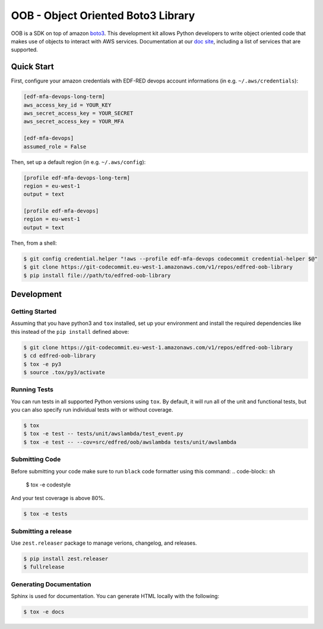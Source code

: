 ==============================================
OOB - Object Oriented Boto3 Library
==============================================

OOB is a SDK on top of amazon `boto3`_. This development kit allows Python developers to write object oriented code 
that makes use of objects to interact with AWS services. Documentation at our `doc site`_, including a list of
services that are supported.

.. _`boto3`: https://boto3.amazonaws.com/v1/documentation/api/latest/index.html
.. _`doc site`: https://jira

Quick Start
-----------
First, configure your amazon credentials with EDF-RED devops account informations (in e.g. ``~/.aws/credentials``):

.. code-block:: ini

    [edf-mfa-devops-long-term]
    aws_access_key_id = YOUR_KEY
    aws_secret_access_key = YOUR_SECRET
    aws_secret_access_key = YOUR_MFA

    [edf-mfa-devops]
    assumed_role = False

Then, set up a default region (in e.g. ``~/.aws/config``):

.. code-block:: ini

    [profile edf-mfa-devops-long-term]
    region = eu-west-1
    output = text

    [profile edf-mfa-devops]
    region = eu-west-1
    output = text

Then, from a shell:

.. code-block:: sh

    $ git config credential.helper "!aws --profile edf-mfa-devops codecommit credential-helper $@"
    $ git clone https://git-codecommit.eu-west-1.amazonaws.com/v1/repos/edfred-oob-library
    $ pip install file://path/to/edfred-oob-library

Development
-----------

Getting Started
~~~~~~~~~~~~~~~
Assuming that you have python3 and ``tox`` installed, set up your
environment and install the required dependencies like this instead of
the ``pip install`` defined above:

.. code-block:: sh

    $ git clone https://git-codecommit.eu-west-1.amazonaws.com/v1/repos/edfred-oob-library
    $ cd edfred-oob-library
    $ tox -e py3
    $ source .tox/py3/activate

Running Tests
~~~~~~~~~~~~~
You can run tests in all supported Python versions using ``tox``. By default,
it will run all of the unit and functional tests, but you can also specify run individual tests with or without coverage.

.. code-block:: sh

    $ tox
    $ tox -e test -- tests/unit/awslambda/test_event.py
    $ tox -e test -- --cov=src/edfred/oob/awslambda tests/unit/awslambda

Submitting Code
~~~~~~~~~~~~~~~
Before submitting your code make sure to run ``black`` code formatter using this command:
.. code-block:: sh

    $ tox -e codestyle

And your test coverage is above 80%.

.. code-block:: sh

    $ tox -e tests

Submitting a release
~~~~~~~~~~~~~~~~~~~~
Use ``zest.releaser`` package to manage verions, changelog, and releases.

.. code-block:: sh

    $ pip install zest.releaser
    $ fullrelease

Generating Documentation
~~~~~~~~~~~~~~~~~~~~~~~~
Sphinx is used for documentation. You can generate HTML locally with the
following:

.. code-block:: sh

    $ tox -e docs